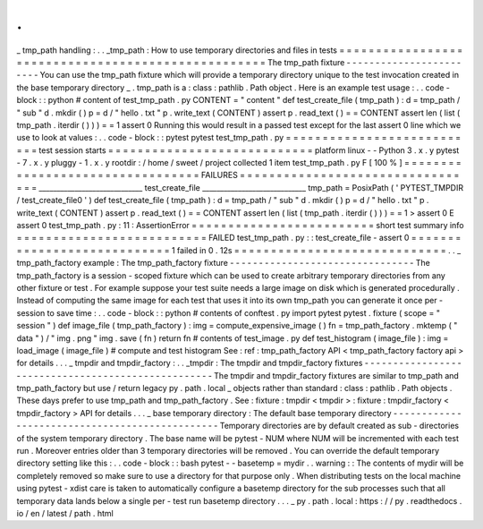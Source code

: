 .
.
_
tmp_path
handling
:
.
.
_tmp_path
:
How
to
use
temporary
directories
and
files
in
tests
=
=
=
=
=
=
=
=
=
=
=
=
=
=
=
=
=
=
=
=
=
=
=
=
=
=
=
=
=
=
=
=
=
=
=
=
=
=
=
=
=
=
=
=
=
=
=
=
=
=
=
The
tmp_path
fixture
-
-
-
-
-
-
-
-
-
-
-
-
-
-
-
-
-
-
-
-
-
-
-
-
You
can
use
the
tmp_path
fixture
which
will
provide
a
temporary
directory
unique
to
the
test
invocation
created
in
the
base
temporary
directory
_
.
tmp_path
is
a
:
class
:
pathlib
.
Path
object
.
Here
is
an
example
test
usage
:
.
.
code
-
block
:
:
python
#
content
of
test_tmp_path
.
py
CONTENT
=
"
content
"
def
test_create_file
(
tmp_path
)
:
d
=
tmp_path
/
"
sub
"
d
.
mkdir
(
)
p
=
d
/
"
hello
.
txt
"
p
.
write_text
(
CONTENT
)
assert
p
.
read_text
(
)
=
=
CONTENT
assert
len
(
list
(
tmp_path
.
iterdir
(
)
)
)
=
=
1
assert
0
Running
this
would
result
in
a
passed
test
except
for
the
last
assert
0
line
which
we
use
to
look
at
values
:
.
.
code
-
block
:
:
pytest
pytest
test_tmp_path
.
py
=
=
=
=
=
=
=
=
=
=
=
=
=
=
=
=
=
=
=
=
=
=
=
=
=
=
=
test
session
starts
=
=
=
=
=
=
=
=
=
=
=
=
=
=
=
=
=
=
=
=
=
=
=
=
=
=
=
=
platform
linux
-
-
Python
3
.
x
.
y
pytest
-
7
.
x
.
y
pluggy
-
1
.
x
.
y
rootdir
:
/
home
/
sweet
/
project
collected
1
item
test_tmp_path
.
py
F
[
100
%
]
=
=
=
=
=
=
=
=
=
=
=
=
=
=
=
=
=
=
=
=
=
=
=
=
=
=
=
=
=
=
=
=
=
FAILURES
=
=
=
=
=
=
=
=
=
=
=
=
=
=
=
=
=
=
=
=
=
=
=
=
=
=
=
=
=
=
=
=
=
_____________________________
test_create_file
_____________________________
tmp_path
=
PosixPath
(
'
PYTEST_TMPDIR
/
test_create_file0
'
)
def
test_create_file
(
tmp_path
)
:
d
=
tmp_path
/
"
sub
"
d
.
mkdir
(
)
p
=
d
/
"
hello
.
txt
"
p
.
write_text
(
CONTENT
)
assert
p
.
read_text
(
)
=
=
CONTENT
assert
len
(
list
(
tmp_path
.
iterdir
(
)
)
)
=
=
1
>
assert
0
E
assert
0
test_tmp_path
.
py
:
11
:
AssertionError
=
=
=
=
=
=
=
=
=
=
=
=
=
=
=
=
=
=
=
=
=
=
=
=
=
short
test
summary
info
=
=
=
=
=
=
=
=
=
=
=
=
=
=
=
=
=
=
=
=
=
=
=
=
=
=
FAILED
test_tmp_path
.
py
:
:
test_create_file
-
assert
0
=
=
=
=
=
=
=
=
=
=
=
=
=
=
=
=
=
=
=
=
=
=
=
=
=
=
=
=
1
failed
in
0
.
12s
=
=
=
=
=
=
=
=
=
=
=
=
=
=
=
=
=
=
=
=
=
=
=
=
=
=
=
=
=
.
.
_
tmp_path_factory
example
:
The
tmp_path_factory
fixture
-
-
-
-
-
-
-
-
-
-
-
-
-
-
-
-
-
-
-
-
-
-
-
-
-
-
-
-
-
-
-
-
The
tmp_path_factory
is
a
session
-
scoped
fixture
which
can
be
used
to
create
arbitrary
temporary
directories
from
any
other
fixture
or
test
.
For
example
suppose
your
test
suite
needs
a
large
image
on
disk
which
is
generated
procedurally
.
Instead
of
computing
the
same
image
for
each
test
that
uses
it
into
its
own
tmp_path
you
can
generate
it
once
per
-
session
to
save
time
:
.
.
code
-
block
:
:
python
#
contents
of
conftest
.
py
import
pytest
pytest
.
fixture
(
scope
=
"
session
"
)
def
image_file
(
tmp_path_factory
)
:
img
=
compute_expensive_image
(
)
fn
=
tmp_path_factory
.
mktemp
(
"
data
"
)
/
"
img
.
png
"
img
.
save
(
fn
)
return
fn
#
contents
of
test_image
.
py
def
test_histogram
(
image_file
)
:
img
=
load_image
(
image_file
)
#
compute
and
test
histogram
See
:
ref
:
tmp_path_factory
API
<
tmp_path_factory
factory
api
>
for
details
.
.
.
_
tmpdir
and
tmpdir_factory
:
.
.
_tmpdir
:
The
tmpdir
and
tmpdir_factory
fixtures
-
-
-
-
-
-
-
-
-
-
-
-
-
-
-
-
-
-
-
-
-
-
-
-
-
-
-
-
-
-
-
-
-
-
-
-
-
-
-
-
-
-
-
-
-
-
-
-
-
-
-
The
tmpdir
and
tmpdir_factory
fixtures
are
similar
to
tmp_path
and
tmp_path_factory
but
use
/
return
legacy
py
.
path
.
local
_
objects
rather
than
standard
:
class
:
pathlib
.
Path
objects
.
These
days
prefer
to
use
tmp_path
and
tmp_path_factory
.
See
:
fixture
:
tmpdir
<
tmpdir
>
:
fixture
:
tmpdir_factory
<
tmpdir_factory
>
API
for
details
.
.
.
_
base
temporary
directory
:
The
default
base
temporary
directory
-
-
-
-
-
-
-
-
-
-
-
-
-
-
-
-
-
-
-
-
-
-
-
-
-
-
-
-
-
-
-
-
-
-
-
-
-
-
-
-
-
-
-
-
-
-
-
Temporary
directories
are
by
default
created
as
sub
-
directories
of
the
system
temporary
directory
.
The
base
name
will
be
pytest
-
NUM
where
NUM
will
be
incremented
with
each
test
run
.
Moreover
entries
older
than
3
temporary
directories
will
be
removed
.
You
can
override
the
default
temporary
directory
setting
like
this
:
.
.
code
-
block
:
:
bash
pytest
-
-
basetemp
=
mydir
.
.
warning
:
:
The
contents
of
mydir
will
be
completely
removed
so
make
sure
to
use
a
directory
for
that
purpose
only
.
When
distributing
tests
on
the
local
machine
using
pytest
-
xdist
care
is
taken
to
automatically
configure
a
basetemp
directory
for
the
sub
processes
such
that
all
temporary
data
lands
below
a
single
per
-
test
run
basetemp
directory
.
.
.
_
py
.
path
.
local
:
https
:
/
/
py
.
readthedocs
.
io
/
en
/
latest
/
path
.
html
